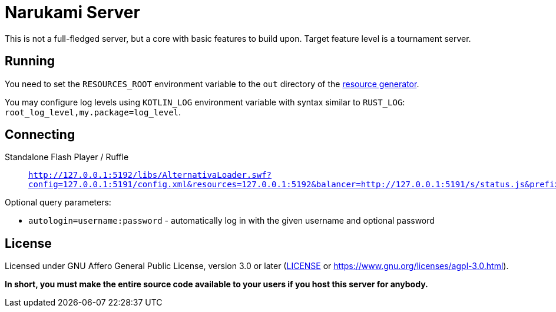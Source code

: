= Narukami Server

This is not a full-fledged server, but a core with basic features to build upon.
Target feature level is a tournament server.

== Running

You need to set the `RESOURCES_ROOT` environment variable to the `out` directory of the
link:https://github.com/NarukamiTO/resource-generator[resource generator].

You may configure log levels using `KOTLIN_LOG` environment variable with syntax
similar to `RUST_LOG`: `root_log_level,my.package=log_level`.

== Connecting

Standalone Flash Player / Ruffle::

  `http://127.0.0.1:5192/libs/AlternativaLoader.swf?config=127.0.0.1:5191/config.xml&resources=127.0.0.1:5192&balancer=http://127.0.0.1:5191/s/status.js&prefix=main.c&locale=ru&lang=ru&debug=true`
//   or `http://127.0.0.1:5191/play.swf` which will automatically redirect to the URL above.

Optional query parameters:

* `autologin=username:password` - automatically log in with the given username and optional password

== License

Licensed under GNU Affero General Public License, version 3.0 or later
(link:LICENSE[] or link:https://www.gnu.org/licenses/agpl-3.0.html[]).

**In short, you must make the entire source code available to your users if you host this server for anybody.**

